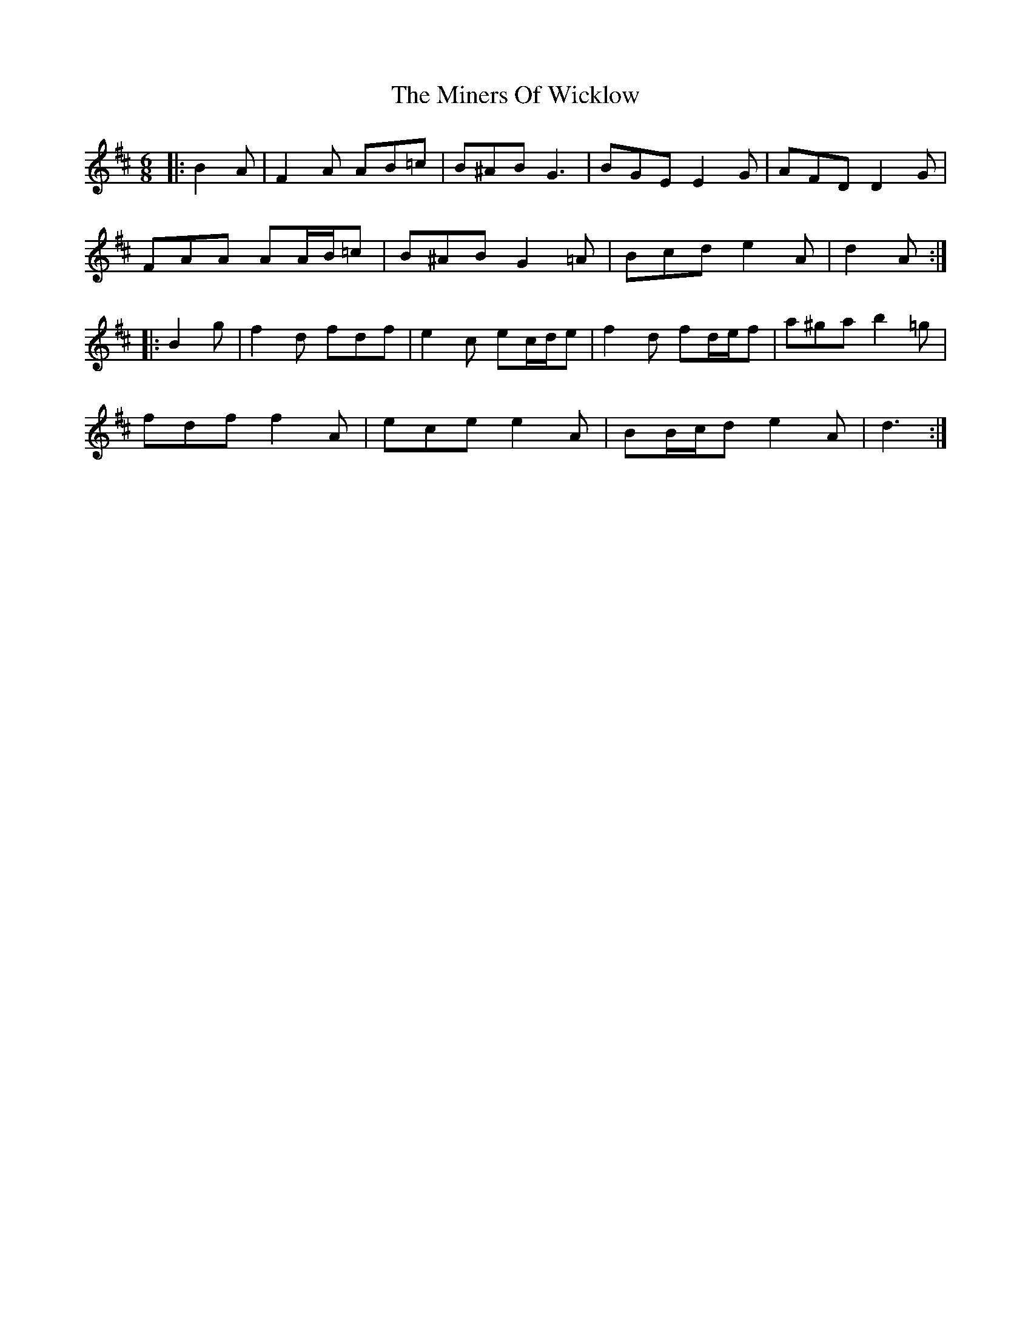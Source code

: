 X: 26866
T: Miners Of Wicklow, The
R: jig
M: 6/8
K: Dmajor
|:B2 A|F2 A AB=c|B^AB G3|BGE E2 G|AFD D2 G|
FAA AA/B/=c|B^AB G2 =A|Bcd e2 A|d2 A:|
|:B2 g|f2 d fdf|e2 c ec/d/e|f2 d fd/e/f|a^ga b2 =g|
fdf f2 A|ece e2 A|BB/c/d e2 A|d3:|

